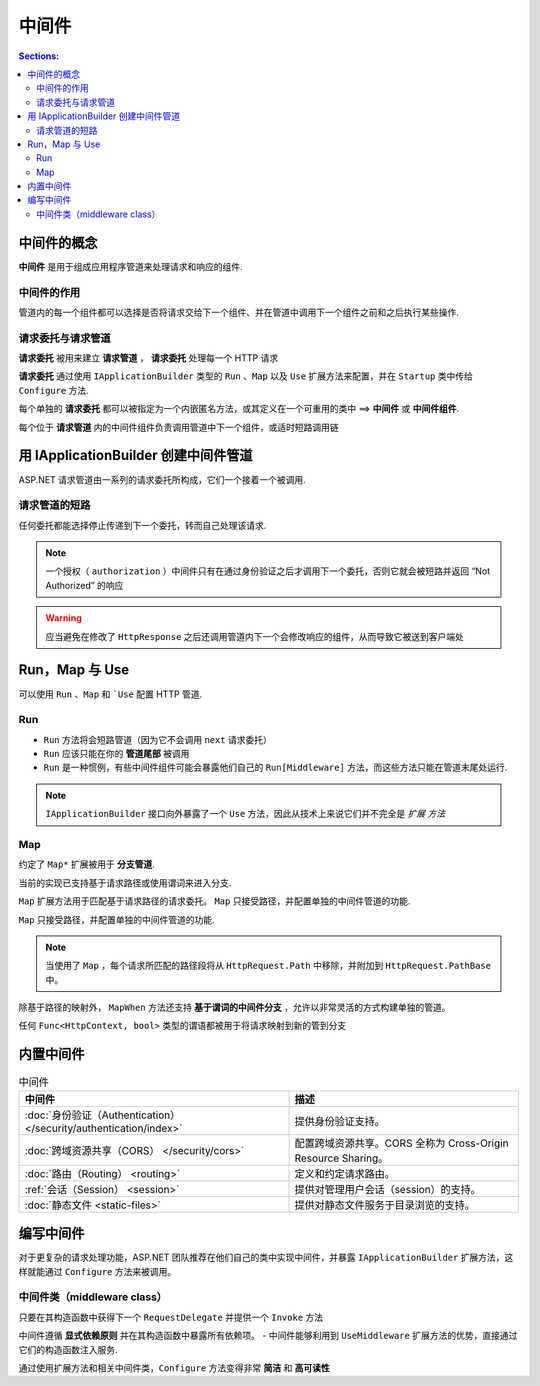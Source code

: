 中间件
=============

.. contents:: Sections:
   :local:
   :depth: 2


中间件的概念
------------------

**中间件** 是用于组成应用程序管道来处理请求和响应的组件.

中间件的作用
"""""""""""""""
管道内的每一个组件都可以选择是否将请求交给下一个组件、并在管道中调用下一个组件之前和之后执行某些操作.


请求委托与请求管道
"""""""""""""""""""

**请求委托** 被用来建立 **请求管道** ， **请求委托** 处理每一个 HTTP 请求

**请求委托** 通过使用 ``IApplicationBuilder`` 类型的 ``Run`` 、``Map`` 以及 ``Use`` 扩展方法来配置，并在 ``Startup`` 类中传给 ``Configure`` 方法.

每个单独的 **请求委托** 都可以被指定为一个内嵌匿名方法，或其定义在一个可重用的类中 ==> **中间件** 或 **中间件组件**.

每个位于 **请求管道** 内的中间件组件负责调用管道中下一个组件，或适时短路调用链

用 IApplicationBuilder 创建中间件管道
------------------------------------------

ASP.NET 请求管道由一系列的请求委托所构成，它们一个接着一个被调用.

.. image:: http://images2015.cnblogs.com/blog/959753/201607/959753-20160719115014654-1926040899.png
   :width: 400
   :height: 250

请求管道的短路
""""""""""""""""

任何委托都能选择停止传递到下一个委托，转而自己处理该请求.

.. note::
   一个授权（ ``authorization`` ）中间件只有在通过身份验证之后才调用下一个委托，否则它就会被短路并返回 “Not Authorized” 的响应


.. warning::
   应当避免在修改了 ``HttpResponse`` 之后还调用管道内下一个会修改响应的组件，从而导致它被送到客户端处
   
Run，Map 与 Use
---------------------

可以使用 ``Run`` 、``Map`` 和 ```Use`` 配置 HTTP 管道.

Run
"""""""""""

- ``Run`` 方法将会短路管道（因为它不会调用 ``next`` 请求委托）   

- ``Run`` 应该只能在你的 **管道尾部** 被调用 

- ``Run`` 是一种惯例，有些中间件组件可能会暴露他们自己的 ``Run[Middleware]`` 方法，而这些方法只能在管道末尾处运行.

.. note::
   ``IApplicationBuilder`` 接口向外暴露了一个 ``Use`` 方法，因此从技术上来说它们并不完全是 *扩展 方法*

Map
""""""""""""""

约定了 ``Map*`` 扩展被用于 **分支管道**.

当前的实现已支持基于请求路径或使用谓词来进入分支.

``Map`` 扩展方法用于匹配基于请求路径的请求委托。 ``Map`` 只接受路径，并配置单独的中间件管道的功能.

``Map`` 只接受路径，并配置单独的中间件管道的功能.

.. note::
   当使用了 ``Map`` ，每个请求所匹配的路径段将从 ``HttpRequest.Path`` 中移除，并附加到 ``HttpRequest.PathBase`` 中。

除基于路径的映射外， ``MapWhen`` 方法还支持 **基于谓词的中间件分支** ，允许以非常灵活的方式构建单独的管道。

任何 ``Func<HttpContext, bool>`` 类型的谓语都被用于将请求映射到新的管到分支



内置中间件
---------------

.. list-table:: 中间件
  :header-rows: 1

  *  - 中间件
     - 描述
  *  - :doc:`身份验证（Authentication） </security/authentication/index>`
     - 提供身份验证支持。
  *  - :doc:`跨域资源共享（CORS） </security/cors>`
     - 配置跨域资源共享。CORS 全称为 Cross-Origin Resource Sharing。
  *  - :doc:`路由（Routing） <routing>`
     - 定义和约定请求路由。
  *  - :ref:`会话（Session） <session>`
     - 提供对管理用户会话（session）的支持。
  *  - :doc:`静态文件 <static-files>`
     - 提供对静态文件服务于目录浏览的支持。

.. _middleware-writing-middleware:


编写中间件 
------------

对于更复杂的请求处理功能，ASP.NET 团队推荐在他们自己的类中实现中间件，并暴露 ``IApplicationBuilder`` 扩展方法，这样就能通过 ``Configure`` 方法来被调用。

中间件类（middleware class）
"""""""""""""""""""""""""""""""

只要在其构造函数中获得下一个 ``RequestDelegate`` 并提供一个 ``Invoke`` 方法

中间件遵循 **显式依赖原则** 并在其构造函数中暴露所有依赖项。
- 中间件能够利用到 ``UseMiddleware`` 扩展方法的优势，直接通过它们的构造函数注入服务.

通过使用扩展方法和相关中间件类，``Configure`` 方法变得非常 **简洁** 和 **高可读性**
